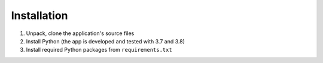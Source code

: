 Installation
############

#. Unpack, clone the application's source files
#. Install Python (the app is developed and tested with 3.7 and 3.8)
#. Install required Python packages from ``requirements.txt``
